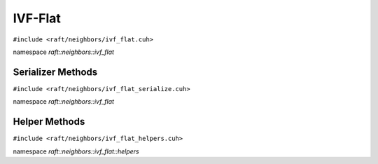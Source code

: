 IVF-Flat
========

.. role:: py(code)
   :language: c++
   :class: highlight

``#include <raft/neighbors/ivf_flat.cuh>``

namespace *raft::neighbors::ivf_flat*

.. doxygengroup:: ivf_flat
    :project: RAFT
    :members:
    :content-only:

Serializer Methods
------------------
``#include <raft/neighbors/ivf_flat_serialize.cuh>``

namespace *raft::neighbors::ivf_flat*

.. doxygengroup:: ivf_flat_serialize
    :project: RAFT
    :members:
    :content-only:

Helper Methods
--------------
``#include <raft/neighbors/ivf_flat_helpers.cuh>``

namespace *raft::neighbors::ivf_flat::helpers*

.. doxygengroup:: ivf_flat_helpers
    :project: RAFT
    :members:
    :content-only: